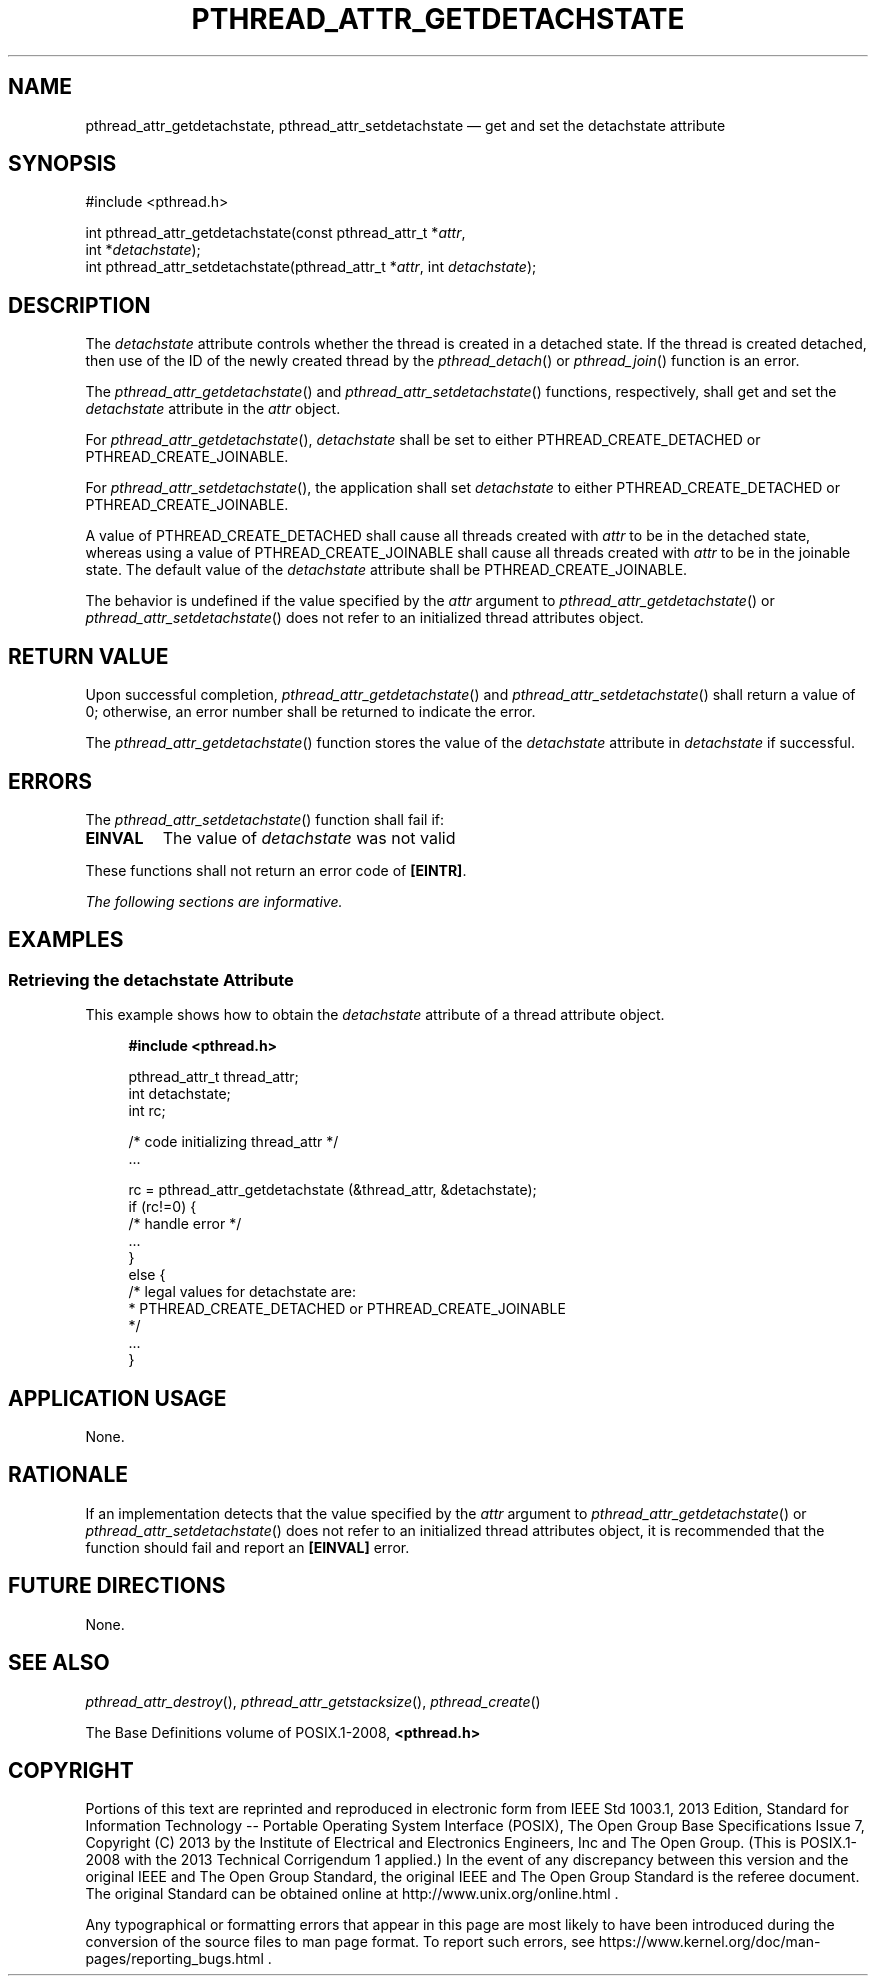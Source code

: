 '\" et
.TH PTHREAD_ATTR_GETDETACHSTATE "3" 2013 "IEEE/The Open Group" "POSIX Programmer's Manual"

.SH NAME
.ad l
pthread_attr_getdetachstate,
pthread_attr_setdetachstate
\(em get and set the detachstate attribute
.ad b
.SH SYNOPSIS
.LP
.nf
#include <pthread.h>
.P
int pthread_attr_getdetachstate(const pthread_attr_t *\fIattr\fP,
    int *\fIdetachstate\fP);
int pthread_attr_setdetachstate(pthread_attr_t *\fIattr\fP, int \fIdetachstate\fP);
.fi
.SH DESCRIPTION
The
.IR detachstate
attribute controls whether the thread is created in a detached state.
If the thread is created detached, then use of the ID of the newly
created thread by the
\fIpthread_detach\fR()
or
\fIpthread_join\fR()
function is an error.
.P
The
\fIpthread_attr_getdetachstate\fR()
and
\fIpthread_attr_setdetachstate\fR()
functions, respectively, shall get and set the
.IR detachstate
attribute in the
.IR attr
object.
.P
For
\fIpthread_attr_getdetachstate\fR(),
.IR detachstate
shall be set to either PTHREAD_CREATE_DETACHED or
PTHREAD_CREATE_JOINABLE.
.P
For
\fIpthread_attr_setdetachstate\fR(),
the application shall set
.IR detachstate
to either PTHREAD_CREATE_DETACHED or PTHREAD_CREATE_JOINABLE.
.P
A value of PTHREAD_CREATE_DETACHED shall cause all threads created with
.IR attr
to be in the detached state, whereas using a value of
PTHREAD_CREATE_JOINABLE shall cause all threads created with
.IR attr
to be in the joinable state. The default value of the
.IR detachstate
attribute shall be PTHREAD_CREATE_JOINABLE.
.P
The behavior is undefined if the value specified by the
.IR attr
argument to
\fIpthread_attr_getdetachstate\fR()
or
\fIpthread_attr_setdetachstate\fR()
does not refer to an initialized thread attributes object.
.SH "RETURN VALUE"
Upon successful completion,
\fIpthread_attr_getdetachstate\fR()
and
\fIpthread_attr_setdetachstate\fR()
shall return a value of 0; otherwise, an error number shall be
returned to indicate the error.
.P
The
\fIpthread_attr_getdetachstate\fR()
function stores the value of the
.IR detachstate
attribute in
.IR detachstate
if successful.
.SH ERRORS
The
\fIpthread_attr_setdetachstate\fR()
function shall fail if:
.TP
.BR EINVAL
The value of
.IR detachstate
was not valid
.P
These functions shall not return an error code of
.BR [EINTR] .
.LP
.IR "The following sections are informative."
.SH EXAMPLES
.SS "Retrieving the detachstate Attribute"
.P
This example shows how to obtain the
.IR detachstate
attribute of a thread attribute object.
.sp
.RS 4
.nf
\fB
#include <pthread.h>
.P
pthread_attr_t thread_attr;
int            detachstate;
int            rc;
.P
/* code initializing thread_attr */
\&...
.P
rc = pthread_attr_getdetachstate (&thread_attr, &detachstate);
if (rc!=0) {
    /* handle error */
    ...
}
else {
    /* legal values for detachstate are:
     * PTHREAD_CREATE_DETACHED or PTHREAD_CREATE_JOINABLE
     */
     ...
}
.fi \fR
.P
.RE
.SH "APPLICATION USAGE"
None.
.SH RATIONALE
If an implementation detects that the value specified by the
.IR attr
argument to
\fIpthread_attr_getdetachstate\fR()
or
\fIpthread_attr_setdetachstate\fR()
does not refer to an initialized thread attributes object, it is
recommended that the function should fail and report an
.BR [EINVAL] 
error.
.SH "FUTURE DIRECTIONS"
None.
.SH "SEE ALSO"
.IR "\fIpthread_attr_destroy\fR\^(\|)",
.IR "\fIpthread_attr_getstacksize\fR\^(\|)",
.IR "\fIpthread_create\fR\^(\|)"
.P
The Base Definitions volume of POSIX.1\(hy2008,
.IR "\fB<pthread.h>\fP"
.SH COPYRIGHT
Portions of this text are reprinted and reproduced in electronic form
from IEEE Std 1003.1, 2013 Edition, Standard for Information Technology
-- Portable Operating System Interface (POSIX), The Open Group Base
Specifications Issue 7, Copyright (C) 2013 by the Institute of
Electrical and Electronics Engineers, Inc and The Open Group.
(This is POSIX.1-2008 with the 2013 Technical Corrigendum 1 applied.) In the
event of any discrepancy between this version and the original IEEE and
The Open Group Standard, the original IEEE and The Open Group Standard
is the referee document. The original Standard can be obtained online at
http://www.unix.org/online.html .

Any typographical or formatting errors that appear
in this page are most likely
to have been introduced during the conversion of the source files to
man page format. To report such errors, see
https://www.kernel.org/doc/man-pages/reporting_bugs.html .

